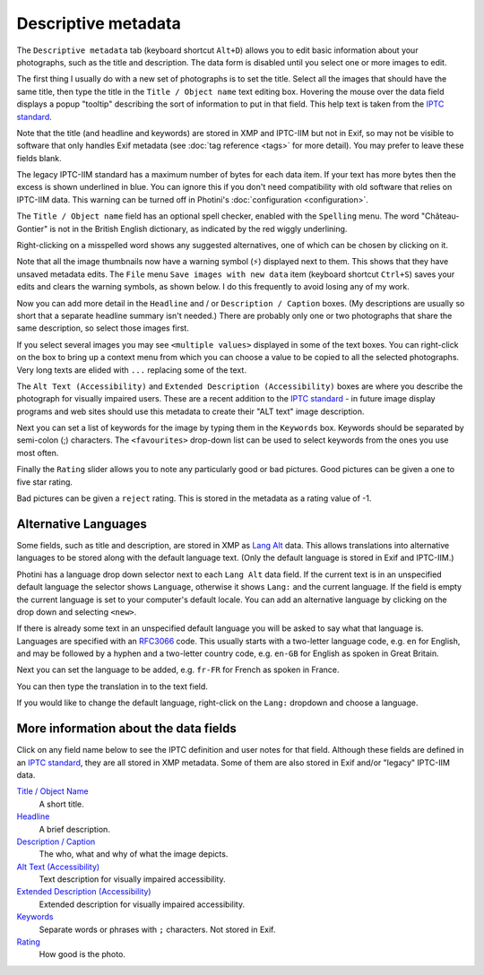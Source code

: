 .. This is part of the Photini documentation.
   Copyright (C)  2012-24  Jim Easterbrook.
   See the file ../DOC_LICENSE.txt for copying condidions.

Descriptive metadata
====================

The ``Descriptive metadata`` tab (keyboard shortcut ``Alt+D``) allows you to edit basic information about your photographs, such as the title and description.
The data form is disabled until you select one or more images to edit.

.. image:: ../images/screenshot_020.png

The first thing I usually do with a new set of photographs is to set the title.
Select all the images that should have the same title, then type the title in the ``Title / Object name`` text editing box.
Hovering the mouse over the data field displays a popup "tooltip" describing the sort of information to put in that field.
This help text is taken from the `IPTC standard`_.

Note that the title (and headline and keywords) are stored in XMP and IPTC-IIM but not in Exif, so may not be visible to software that only handles Exif metadata (see :doc:`tag reference <tags>` for more detail).
You may prefer to leave these fields blank.

.. image:: ../images/screenshot_021.png

The legacy IPTC-IIM standard has a maximum number of bytes for each data item.
If your text has more bytes then the excess is shown underlined in blue.
You can ignore this if you don't need compatibility with old software that relies on IPTC-IIM data.
This warning can be turned off in Photini's :doc:`configuration <configuration>`.

The ``Title / Object name`` field has an optional spell checker, enabled with the ``Spelling`` menu.
The word "Château-Gontier" is not in the British English dictionary, as indicated by the red wiggly underlining.

.. image:: ../images/screenshot_022.png

Right-clicking on a misspelled word shows any suggested alternatives, one of which can be chosen by clicking on it.

.. |hazard| unicode:: U+026A1

Note that all the image thumbnails now have a warning symbol (|hazard|) displayed next to them.
This shows that they have unsaved metadata edits.
The ``File`` menu ``Save images with new data`` item (keyboard shortcut ``Ctrl+S``) saves your edits and clears the warning symbols, as shown below.
I do this frequently to avoid losing any of my work.

.. image:: ../images/screenshot_023.png

.. image:: ../images/screenshot_024.png

Now you can add more detail in the ``Headline`` and / or ``Description / Caption`` boxes.
(My descriptions are usually so short that a separate headline summary isn't needed.)
There are probably only one or two photographs that share the same description, so select those images first.

.. image:: ../images/screenshot_025.png

If you select several images you may see ``<multiple values>`` displayed in some of the text boxes.
You can right-click on the box to bring up a context menu from which you can choose a value to be copied to all the selected photographs.
Very long texts are elided with ``...`` replacing some of the text.

.. image:: ../images/screenshot_026.png

The ``Alt Text (Accessibility)`` and ``Extended Description (Accessibility)`` boxes are where you describe the photograph for visually impaired users.
These are a recent addition to the `IPTC standard`_ - in future image display programs and web sites should use this metadata to create their "ALT text" image description.

.. image:: ../images/screenshot_027.png

Next you can set a list of keywords for the image by typing them in the ``Keywords`` box.
Keywords should be separated by semi-colon (;) characters.
The ``<favourites>`` drop-down list can be used to select keywords from the ones you use most often.

.. image:: ../images/screenshot_028.png

Finally the ``Rating`` slider allows you to note any particularly good or bad pictures.
Good pictures can be given a one to five star rating.

.. image:: ../images/screenshot_029.png

Bad pictures can be given a ``reject`` rating.
This is stored in the metadata as a rating value of -1.

.. _alternative-languages:

Alternative Languages
---------------------

Some fields, such as title and description, are stored in XMP as `Lang Alt`_ data.
This allows translations into alternative languages to be stored along with the default language text.
(Only the default language is stored in Exif and IPTC-IIM.)

.. image:: ../images/screenshot_030.png

Photini has a language drop down selector next to each ``Lang Alt`` data field.
If the current text is in an unspecified default language the selector shows ``Language``, otherwise it shows ``Lang:`` and the current language.
If the field is empty the current language is set to your computer's default locale.
You can add an alternative language by clicking on the drop down and selecting ``<new>``.

.. image:: ../images/screenshot_031.png

If there is already some text in an unspecified default language you will be asked to say what that language is.
Languages are specified with an RFC3066_ code.
This usually starts with a two-letter language code, e.g. ``en`` for English, and may be followed by a hyphen and a two-letter country code, e.g. ``en-GB`` for English as spoken in Great Britain.

.. image:: ../images/screenshot_032.png

Next you can set the language to be added, e.g. ``fr-FR`` for French as spoken in France.

.. image:: ../images/screenshot_033.png

You can then type the translation in to the text field.

.. image:: ../images/screenshot_034.png

If you would like to change the default language, right-click on the ``Lang:`` dropdown and choose a language.

More information about the data fields
--------------------------------------

Click on any field name below to see the IPTC definition and user notes for that field.
Although these fields are defined in an `IPTC standard`_, they are all stored in XMP metadata.
Some of them are also stored in Exif and/or "legacy" IPTC-IIM data.

`Title / Object Name <http://www.iptc.org/std/photometadata/specification/IPTC-PhotoMetadata#title>`_
  A short title.
`Headline <http://www.iptc.org/std/photometadata/specification/IPTC-PhotoMetadata#headline>`_
  A brief description.
`Description / Caption <http://www.iptc.org/std/photometadata/specification/IPTC-PhotoMetadata#description>`_
  The who, what and why of what the image depicts.
`Alt Text (Accessibility) <http://www.iptc.org/std/photometadata/specification/IPTC-PhotoMetadata#alt-text-accessibility>`_
  Text description for visually impaired accessibility.
`Extended Description (Accessibility) <http://www.iptc.org/std/photometadata/specification/IPTC-PhotoMetadata#extended-description-accessibility>`_
  Extended description for visually impaired accessibility.
`Keywords <http://www.iptc.org/std/photometadata/specification/IPTC-PhotoMetadata#keywords>`_
  Separate words or phrases with ``;`` characters. Not stored in Exif.
`Rating <http://www.iptc.org/std/photometadata/specification/IPTC-PhotoMetadata#image-rating>`_
  How good is the photo.


.. _IPTC standard:
    http://www.iptc.org/std/photometadata/specification/IPTC-PhotoMetadata
.. _Lang Alt:
    https://developer.adobe.com/xmp/docs/XMPNamespaces/XMPDataTypes/#language-alternative
.. _RFC3066: https://www.ietf.org/rfc/rfc3066.txt
